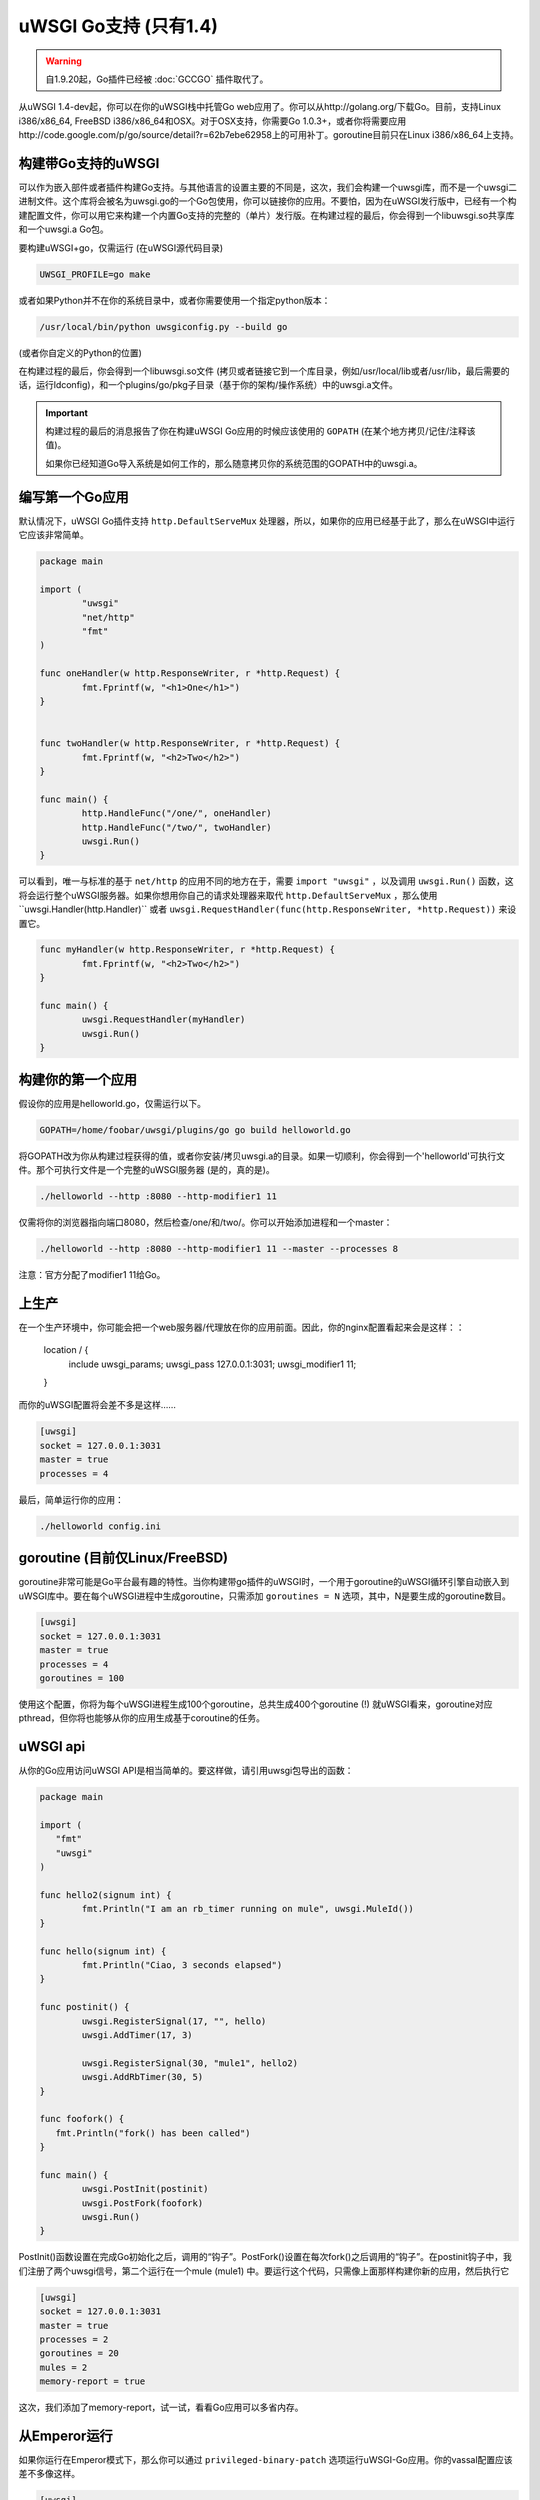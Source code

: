 uWSGI Go支持 (只有1.4)
===========================

.. warning:: 自1.9.20起，Go插件已经被 :doc:`GCCGO` 插件取代了。

从uWSGI 1.4-dev起，你可以在你的uWSGI栈中托管Go web应用了。你可以从http://golang.org/下载Go。目前，支持Linux
i386/x86_64, FreeBSD i386/x86_64和OSX。对于OSX支持，你需要Go 1.0.3+，或者你将需要应用http://code.google.com/p/go/source/detail?r=62b7ebe62958上的可用补丁。goroutine目前只在Linux i386/x86_64上支持。

构建带Go支持的uWSGI
******************************

可以作为嵌入部件或者插件构建Go支持。与其他语言的设置主要的不同是，这次，我们会构建一个uwsgi库，而不是一个uwsgi二进制文件。这个库将会被名为uwsgi.go的一个Go包使用，你可以链接你的应用。不要怕，因为在uWSGI发行版中，已经有一个构建配置文件，你可以用它来构建一个内置Go支持的完整的（单片）发行版。在构建过程的最后，你会得到一个libuwsgi.so共享库和一个uwsgi.a Go包。

要构建uWSGI+go，仅需运行 (在uWSGI源代码目录)

.. code-block:: sh

   UWSGI_PROFILE=go make

或者如果Python并不在你的系统目录中，或者你需要使用一个指定python版本：

.. code-block:: sh

   /usr/local/bin/python uwsgiconfig.py --build go

(或者你自定义的Python的位置)

在构建过程的最后，你会得到一个libuwsgi.so文件 (拷贝或者链接它到一个库目录，例如/usr/local/lib或者/usr/lib，最后需要的话，运行ldconfig)，和一个plugins/go/pkg子目录（基于你的架构/操作系统）中的uwsgi.a文件。

.. important::

   构建过程的最后的消息报告了你在构建uWSGI Go应用的时候应该使用的 ``GOPATH``  (在某个地方拷贝/记住/注释该值)。

   如果你已经知道Go导入系统是如何工作的，那么随意拷贝你的系统范围的GOPATH中的uwsgi.a。

编写第一个Go应用
********************************

默认情况下，uWSGI Go插件支持 ``http.DefaultServeMux`` 处理器，所以，如果你的应用已经基于此了，那么在uWSGI中运行它应该非常简单。

.. code-block:: go

   package main

   import (
           "uwsgi"
           "net/http"
           "fmt"
   )

   func oneHandler(w http.ResponseWriter, r *http.Request) {
           fmt.Fprintf(w, "<h1>One</h1>")
   }


   func twoHandler(w http.ResponseWriter, r *http.Request) {
           fmt.Fprintf(w, "<h2>Two</h2>")
   }

   func main() {
           http.HandleFunc("/one/", oneHandler)
           http.HandleFunc("/two/", twoHandler)
           uwsgi.Run()
   }

可以看到，唯一与标准的基于 ``net/http`` 的应用不同的地方在于，需要 ``import "uwsgi"`` ，以及调用 ``uwsgi.Run()`` 函数，这将会运行整个uWSGI服务器。如果你想用你自己的请求处理器来取代 ``http.DefaultServeMux`` ，那么使用``uwsgi.Handler(http.Handler)`` 或者 ``uwsgi.RequestHandler(func(http.ResponseWriter, *http.Request))`` 来设置它。

.. code-block:: go

   func myHandler(w http.ResponseWriter, r *http.Request) {
           fmt.Fprintf(w, "<h2>Two</h2>")
   }

   func main() {
           uwsgi.RequestHandler(myHandler)
           uwsgi.Run()
   }

构建你的第一个应用
***********************

假设你的应用是helloworld.go，仅需运行以下。

.. code-block:: sh

   GOPATH=/home/foobar/uwsgi/plugins/go go build helloworld.go

将GOPATH改为你从构建过程获得的值，或者你安装/拷贝uwsgi.a的目录。如果一切顺利，你会得到一个'helloworld'可执行文件。那个可执行文件是一个完整的uWSGI服务器 (是的，真的是)。

.. code-block:: sh

   ./helloworld --http :8080 --http-modifier1 11

仅需将你的浏览器指向端口8080，然后检查/one/和/two/。你可以开始添加进程和一个master：

.. code-block:: sh

   ./helloworld --http :8080 --http-modifier1 11 --master --processes 8

注意：官方分配了modifier1 11给Go。

上生产
*******************

在一个生产环境中，你可能会把一个web服务器/代理放在你的应用前面。因此，你的nginx配置看起来会是这样：：

   location / {
       include uwsgi_params;
       uwsgi_pass 127.0.0.1:3031;
       uwsgi_modifier1 11;
   }

而你的uWSGI配置将会差不多是这样……

.. code-block:: ini

   [uwsgi]
   socket = 127.0.0.1:3031
   master = true
   processes = 4

最后，简单运行你的应用：

.. code-block:: sh

   ./helloworld config.ini

goroutine (目前仅Linux/FreeBSD)
*****************************************

goroutine非常可能是Go平台最有趣的特性。当你构建带go插件的uWSGI时，一个用于goroutine的uWSGI循环引擎自动嵌入到uWSGI库中。要在每个uWSGI进程中生成goroutine，只需添加 ``goroutines = N`` 选项，其中，N是要生成的goroutine数目。

.. code-block:: ini

   [uwsgi]
   socket = 127.0.0.1:3031
   master = true
   processes = 4
   goroutines = 100

使用这个配置，你将为每个uWSGI进程生成100个goroutine，总共生成400个goroutine (!) 就uWSGI看来，goroutine对应pthread，但你将也能够从你的应用生成基于coroutine的任务。

uWSGI api
*********

从你的Go应用访问uWSGI API是相当简单的。要这样做，请引用uwsgi包导出的函数：

.. code-block:: go

   package main

   import (
      "fmt"
      "uwsgi"
   )

   func hello2(signum int) {
           fmt.Println("I am an rb_timer running on mule", uwsgi.MuleId())
   }

   func hello(signum int) {
           fmt.Println("Ciao, 3 seconds elapsed")
   }

   func postinit() {
           uwsgi.RegisterSignal(17, "", hello)
           uwsgi.AddTimer(17, 3)

           uwsgi.RegisterSignal(30, "mule1", hello2)
           uwsgi.AddRbTimer(30, 5)
   }

   func foofork() {
      fmt.Println("fork() has been called")
   }

   func main() {
           uwsgi.PostInit(postinit)
           uwsgi.PostFork(foofork)
           uwsgi.Run()
   }


PostInit()函数设置在完成Go初始化之后，调用的“钩子”。PostFork()设置在每次fork()之后调用的“钩子”。在postinit钩子中，我们注册了两个uwsgi信号，第二个运行在一个mule (mule1) 中。要运行这个代码，只需像上面那样构建你新的应用，然后执行它

.. code-block:: ini

   [uwsgi]
   socket = 127.0.0.1:3031
   master = true
   processes = 2
   goroutines = 20
   mules = 2
   memory-report = true

这次，我们添加了memory-report，试一试，看看Go应用可以多省内存。

从Emperor运行
************************

如果你运行在Emperor模式下，那么你可以通过 ``privileged-binary-patch`` 选项运行uWSGI-Go应用。你的vassal配置应该差不多像这样。

.. code-block:: ini

   [uwsgi]
   socket = 127.0.0.1:3031
   master = true
   processes = 2
   goroutines = 20
   mules = 2
   memory-report = true
   uid = foobar
   gid = foobar
   privileged-binary-patch = /tmp/bin/helloworld

(显然，修改``/tmp/bin/helloworld`` 为任何你应用所在的地方……)

注意事项
********

* 你可以在uWSGI源代码发行版的 ``t/go`` 目录中找到一系列有趣的go样例。
* 目前不可能在不修改go核心的情况下修改进程名
* 你不能和Go一起使用uWSGI原生线程 (只使用--goroutines)
* 目前只公开了一小部分uWSGI API。如果你想要hack下，或者需要更多，那么只需编辑plugins/go/src/uwsgi目录中的uwsgi.go文件
* goroutine需要异步模式 (如果你正自定义你的uWSGI二进制文件，那么记得总是包含它)
* 似乎可能甚至在goroutines模式下无问题加载Python, Lua和PSGI插件 (需要更多的测试)
